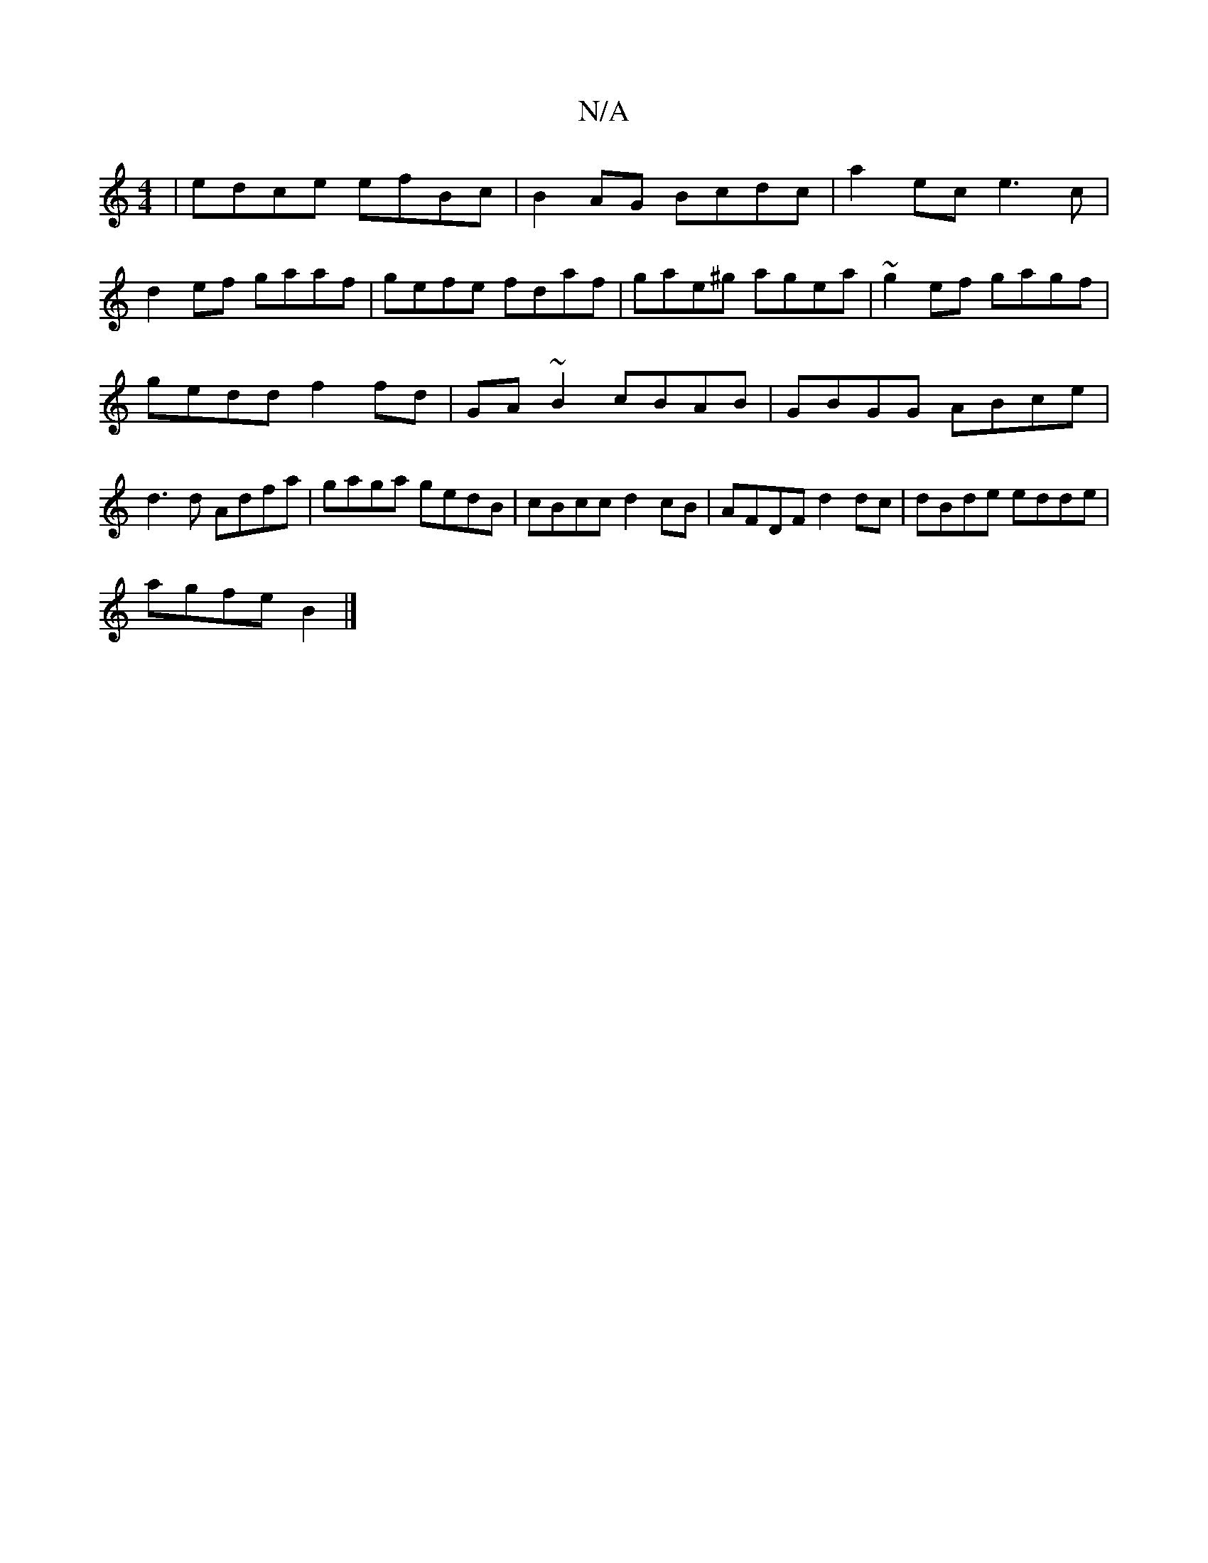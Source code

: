 X:1
T:N/A
M:4/4
R:N/A
K:Cmajor
 | edce efBc | B2 AG Bcdc | a2 ec e3c |
d2ef gaaf | gefe fdaf | gae^g agea | ~g2ef gagf |
gedd f2fd | GA~B2 cBAB | GBGG ABce | d3 d Adfa | gaga gedB | cBcc d2cB | AFDF d2 dc | dBde edde|
agfe B2|]

AE